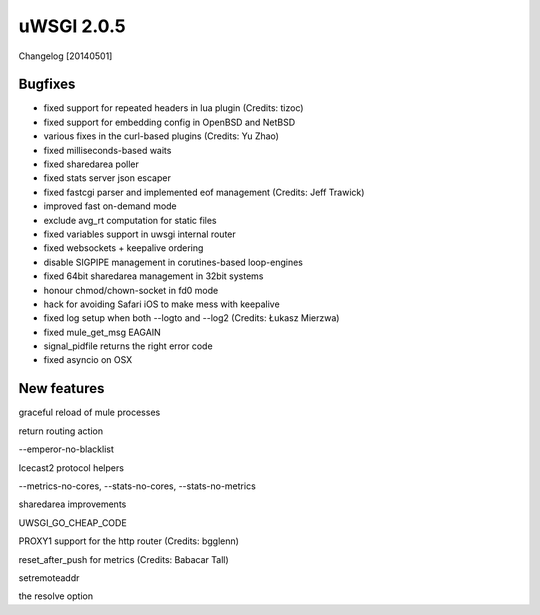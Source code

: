 uWSGI 2.0.5
===========

Changelog [20140501]

Bugfixes
--------

- fixed support for repeated headers in lua plugin (Credits: tizoc)
- fixed support for embedding config in OpenBSD and NetBSD
- various fixes in the curl-based plugins (Credits: Yu Zhao)
- fixed milliseconds-based waits
- fixed sharedarea poller
- fixed stats server json escaper
- fixed fastcgi parser and implemented eof management (Credits:  Jeff Trawick)
- improved fast on-demand mode
- exclude avg_rt computation for static files
- fixed variables support in uwsgi internal router
- fixed websockets + keepalive ordering
- disable SIGPIPE management in corutines-based loop-engines
- fixed 64bit sharedarea management in 32bit systems
- honour chmod/chown-socket in fd0 mode
- hack for avoiding Safari iOS to make mess with keepalive
- fixed log setup when both --logto and --log2 (Credits: Łukasz Mierzwa)
- fixed mule_get_msg EAGAIN
- signal_pidfile returns the right error code
- fixed asyncio on OSX


New features
------------

graceful reload of mule processes


return routing action

--emperor-no-blacklist

Icecast2 protocol helpers

--metrics-no-cores, --stats-no-cores, --stats-no-metrics

sharedarea improvements

UWSGI_GO_CHEAP_CODE

PROXY1 support for the http router (Credits: bgglenn)


reset_after_push for metrics (Credits: Babacar Tall)

setremoteaddr

the resolve option
